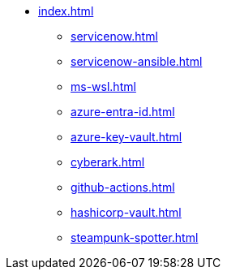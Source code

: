 * xref:index.adoc[]
** xref:servicenow.adoc[]
** xref:servicenow-ansible.adoc[]
** xref:ms-wsl.adoc[]
** xref:azure-entra-id.adoc[]
** xref:azure-key-vault.adoc[]
** xref:cyberark.adoc[]
** xref:github-actions.adoc[]
** xref:hashicorp-vault.adoc[]
** xref:steampunk-spotter.adoc[]

